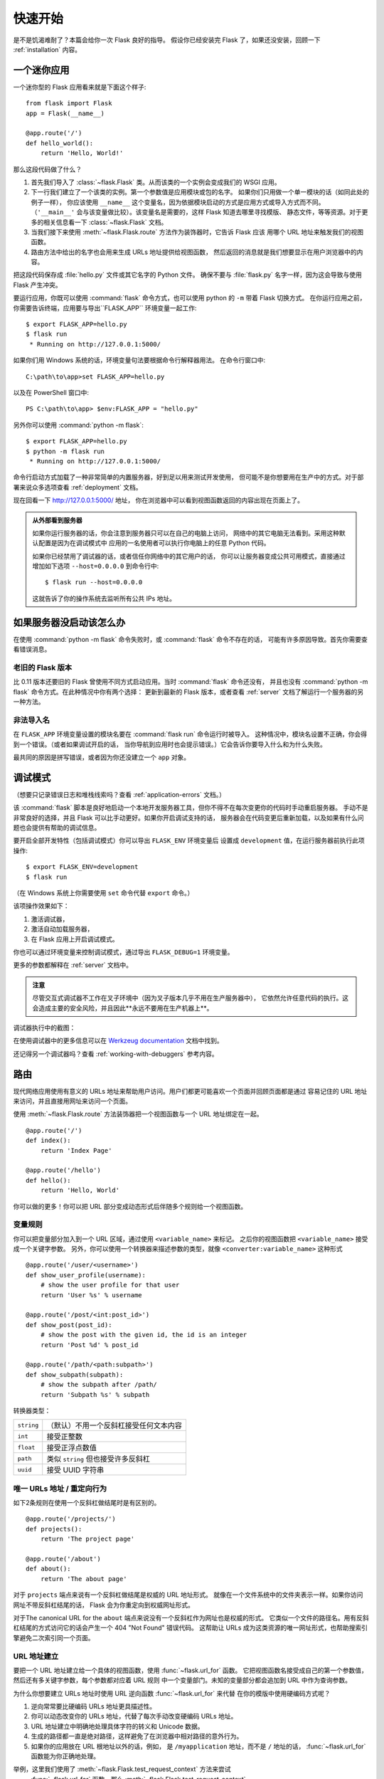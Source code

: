 .. _quickstart:

快速开始
==========

是不是饥渴难耐了？本篇会给你一次 Flask 良好的指导。
假设你已经安装完 Flask 了，如果还没安装，回顾一下
:ref:`installation` 内容。


一个迷你应用
---------------------

一个迷你型的 Flask 应用看来就是下面这个样子::

    from flask import Flask
    app = Flask(__name__)

    @app.route('/')
    def hello_world():
        return 'Hello, World!'

那么这段代码做了什么？

1. 首先我们导入了 :class:`~flask.Flask` 类。从而该类的一个实例会变成我们的 WSGI 应用。
2. 下一行我们建立了一个该类的实例。第一个参数值是应用模块或包的名字。
   如果你们只用做一个单一模块的话（如同此处的例子一样），
   你应该使用 ``__name__`` 这个变量名，因为依据模块启动的方式是应用方式或导入方式而不同。
   （``'__main__'`` 会与该变量做比较）。该变量名是需要的，这样 Flask 知道去哪里寻找模版、
   静态文件，等等资源。对于更多的相关信息看一下 :class:`~flask.Flask` 文档。
3. 当我们接下来使用 :meth:`~flask.Flask.route` 方法作为装饰器时，它告诉 Flask 应该
   用哪个 URL 地址来触发我们的视图函数。
4. 路由方法中给出的名字也会用来生成 URLs 地址提供给视图函数，
   然后返回的消息就是我们想要显示在用户浏览器中的内容。

把这段代码保存成 :file:`hello.py` 文件或其它名字的 Python 文件。
确保不要与 :file:`flask.py` 名字一样，因为这会导致与使用 Flask 产生冲突。

要运行应用，你既可以使用 :command:`flask` 命令方式，也可以使用 python 的 ``-m`` 带着 Flask 切换方式。
在你运行应用之前，你需要告诉终端，应用要与导出``FLASK_APP`` 环境变量一起工作::

    $ export FLASK_APP=hello.py
    $ flask run
     * Running on http://127.0.0.1:5000/

如果你们用 Windows 系统的话，环境变量句法要根据命令行解释器用法。
在命令行窗口中::

    C:\path\to\app>set FLASK_APP=hello.py

以及在 PowerShell 窗口中::

    PS C:\path\to\app> $env:FLASK_APP = "hello.py"

另外你可以使用 :command:`python -m flask`::

    $ export FLASK_APP=hello.py
    $ python -m flask run
     * Running on http://127.0.0.1:5000/

命令行启动方式加载了一种非常简单的内置服务器，好到足以用来测试开发使用，
但可能不是你想要用在生产中的方式。对于部署来说众多选项查看 :ref:`deployment` 文档。

现在回看一下 `http://127.0.0.1:5000/ <http://127.0.0.1:5000/>`_ 地址，
你在浏览器中可以看到视图函数返回的内容出现在页面上了。

.. _public-server:

.. admonition:: 从外部看到服务器

   如果你运行服务器的话，你会注意到服务器只可以在自己的电脑上访问，
   网络中的其它电脑无法看到。采用这种默认配置是因为在调试模式中
   应用的一名使用者可以执行你电脑上的任意 Python 代码。

   如果你已经禁用了调试器的话，或者信任你网络中的其它用户的话，
   你可以让服务器变成公共可用模式，直接通过增加如下选项
   ``--host=0.0.0.0`` 到命令行中::

       $ flask run --host=0.0.0.0

   这就告诉了你的操作系统去监听所有公共 IPs 地址。


如果服务器没启动该怎么办
---------------------------------------

在使用 :command:`python -m flask` 命令失败时，或 :command:`flask` 命令不存在的话，
可能有许多原因导致。首先你需要查看错误消息。

老旧的 Flask 版本
````````````````````

比 0.11 版本还要旧的 Flask 曾使用不同方式启动应用。当时 :command:`flask` 命令还没有，
并且也没有 :command:`python -m flask` 命令方式。在此种情况中你有两个选择：
更新到最新的 Flask 版本，或者查看 :ref:`server` 文档了解运行一个服务器的另一种方法。

非法导入名
```````````````````

在 ``FLASK_APP`` 环境变量设置的模块名要在 :command:`flask run` 命令运行时被导入。
这种情况中，模块名设置不正确，你会得到一个错误。（或者如果调试开启的话，
当你导航到应用时也会提示错误。）它会告诉你要导入什么和为什么失败。

最共同的原因是拼写错误，或者因为你还没建立一个 ``app`` 对象。

.. _debug-mode:

调试模式
----------

（想要只记录错误日志和堆栈线索吗？查看 :ref:`application-errors` 文档。）

该 :command:`flask` 脚本是良好地启动一个本地开发服务器工具，但你不得不在每次变更你的代码时手动重启服务器。
手动不是非常良好的选择，并且 Flask 可以比手动更好。如果你开启调试支持的话，
服务器会在代码变更后重新加载，以及如果有什么问题也会提供有帮助的调试信息。

要开启全部开发特性（包括调试模式）你可以导出 ``FLASK_ENV`` 环境变量后
设置成 ``development`` 值，在运行服务器前执行此项操作::

    $ export FLASK_ENV=development
    $ flask run

（在 Windows 系统上你需要使用 ``set`` 命令代替 ``export`` 命令。）

该项操作效果如下：

1.  激活调试器，
2.  激活自动加载服务器，
3.  在 Flask 应用上开启调试模式。

你也可以通过环境变量来控制调试模式，通过导出 ``FLASK_DEBUG=1`` 环境变量。

更多的参数都解释在 :ref:`server` 文档中。

.. admonition:: 注意

   尽管交互式调试器不工作在叉子环境中（因为叉子版本几乎不用在生产服务器中），
   它依然允许任意代码的执行。这会造成主要的安全风险，并且因此**永远不要用在生产机器上**。

调试器执行中的截图：

.. image:: _static/debugger.png
   :align: center
   :class: screenshot
   :alt: screenshot of debugger in action

在使用调试器中的更多信息可以在 `Werkzeug documentation`_ 文档中找到。

.. _Werkzeug documentation: http://werkzeug.pocoo.org/docs/debug/#using-the-debugger

还记得另一个调试器吗？查看 :ref:`working-with-debuggers` 参考内容。


路由
-------

现代网络应用使用有意义的 URLs 地址来帮助用户访问。用户们都更可能喜欢一个页面并回顾页面都是通过
容易记住的 URL 地址来访问，并且直接用网址来访问一个页面。

使用 :meth:`~flask.Flask.route` 方法装饰器把一个视图函数与一个 URL 地址绑定在一起。 ::

    @app.route('/')
    def index():
        return 'Index Page'

    @app.route('/hello')
    def hello():
        return 'Hello, World'

你可以做的更多！你可以把 URL 部分变成动态形式后伴随多个规则给一个视图函数。

变量规则
``````````````

你可以把变量部分加入到一个 URL 区域，通过使用 ``<variable_name>`` 来标记。
之后你的视图函数把 ``<variable_name>`` 接受成一个关键字参数。
另外，你可以使用一个转换器来描述参数的类型，就像 ``<converter:variable_name>`` 这种形式 ::

    @app.route('/user/<username>')
    def show_user_profile(username):
        # show the user profile for that user
        return 'User %s' % username

    @app.route('/post/<int:post_id>')
    def show_post(post_id):
        # show the post with the given id, the id is an integer
        return 'Post %d' % post_id

    @app.route('/path/<path:subpath>')
    def show_subpath(subpath):
        # show the subpath after /path/
        return 'Subpath %s' % subpath

转换器类型：

========== ==========================================
``string`` （默认）不用一个反斜杠接受任何文本内容
``int``    接受正整数
``float``  接受正浮点数值
``path``   类似 ``string`` 但也接受许多反斜杠
``uuid``   接受 UUID 字符串
========== ==========================================

唯一 URLs 地址 / 重定向行为
``````````````````````````````````

如下2条规则在使用一个反斜杠做结尾时是有区别的。 ::

    @app.route('/projects/')
    def projects():
        return 'The project page'

    @app.route('/about')
    def about():
        return 'The about page'

对于 ``projects`` 端点来说有一个反斜杠做结尾是权威的 URL 地址形式。
就像在一个文件系统中的文件夹表示一样。如果你访问网址不带反斜杠结尾的话，
Flask 会为你重定向到权威网址形式。

对于The canonical URL for the ``about`` 端点来说没有一个反斜杠作为网址也是权威的形式。
它类似一个文件的路径名。用有反斜杠结尾的方式访问它的话会产生一个 404  "Not Found" 错误代码。
这帮助让 URLs 成为这类资源的唯一网址形式，也帮助搜索引擎避免二次索引同一个页面。


.. _url-building:

URL 地址建立
````````````

要把一个 URL 地址建立给一个具体的视图函数，使用 :func:`~flask.url_for` 函数。
它把视图函数名接受成自己的第一个参数值，然后还有多关键字参数，每个参数都对应着 URL 规则
中一个变量部门。未知的变量部分都会追加到 URL 中作为查询参数。

为什么你想要建立 URLs 地址时使用 URL 逆向函数 :func:`~flask.url_for` 来代替
在你的模版中使用硬编码方式呢？

1. 逆向常常要比硬编码 URLs 地址更具描述性。
2. 你可以动态改变你的 URLs 地址，代替了每次手动改变硬编码 URLs 地址。
3. URL 地址建立中明确地处理具体字符的转义和 Unicode 数据。
4. 生成的路径都一直是绝对路径，这样避免了在浏览器中相对路径的意外行为。
5. 如果你的应用放在 URL 根地址以外的话，例如，
   是 ``/myapplication`` 地址，而不是 ``/`` 地址的话，
   :func:`~flask.url_for` 函数能为你正确地处理。

举例，这里我们使用了 :meth:`~flask.Flask.test_request_context` 方法来尝试
 :func:`~flask.url_for` 函数。那么 :meth:`~flask.Flask.test_request_context`
方法告诉 Flask 要表现成处理一个地址请求，甚至我们使用一个 Python 会话。
查看 :ref:`context-locals` 参考内容。

.. code-block:: python

    from flask import Flask, url_for

    app = Flask(__name__)

    @app.route('/')
    def index():
        return 'index'

    @app.route('/login')
    def login():
        return 'login'

    @app.route('/user/<username>')
    def profile(username):
        return '{}\'s profile'.format(username)

    with app.test_request_context():
        print(url_for('index'))
        print(url_for('login'))
        print(url_for('login', next='/'))
        print(url_for('profile', username='John Doe'))

.. code-block:: text

    /
    /login
    /login?next=/
    /user/John%20Doe


HTTP 方法
````````````

在访问 URLs 地址时，网络应用都使用不同的 HTTP 方法。与 Flask 工作时你自己应该熟悉这些方法。
默认情况，一个路由只回应 ``GET`` 方法请求。你可以使用  :meth:`~flask.Flask.route` 装饰器的
 ``methods`` 参数来处理不同的 HTTP 方法。
::

    from flask import request

    @app.route('/login', methods=['GET', 'POST'])
    def login():
        if request.method == 'POST':
            return do_the_login()
        else:
            return show_the_login_form()

如果 ``GET`` 方法出现的话， Flask 自动增加支持 ``HEAD`` 方法后
根据 `HTTP RFC`_ 来处理 ``HEAD`` 请求。同样为你自动实施 ``OPTIONS`` 方法。

.. _HTTP RFC: https://www.ietf.org/rfc/rfc2068.txt

静态文件
------------

动态网络应用也需要静态文件。常常都是 CSS 和 JavaScript 文件。
理想情况你的网络服务器已配置好这些文件的服务，但在开发期间 Flask 也可以做到。
只是在你的包路径中建立一个名叫 :file:`static` 文件夹，或者在你的模块边上建立，
之后在应用上就可以使用 ``/static`` 了。

要为静态文件生成 URLs 地址，使用具体的 ``'static'`` 端点名::

    url_for('static', filename='style.css')

静态文件存储在文件系统中，如同 :file:`static/style.css` 一样。

翻译模版
-------------------

在 Python 内部生成 HTML 不是有趣的事情，并且实际上非常繁重的工作，
因为你不得不自己做 HTML 转义处理来保持应用的安全性。
由于 Flask 配置了 `Jinja2 <http://jinja.pocoo.org/>`_ 模版引擎
作为核心，可以为你自动完成此项工作。

要翻译一个模版，你可以使用 :func:`~flask.render_template` 函数。
你所要做的就是提供模版名称和你想要代入到模版引擎中的变量作为关键字参数。
如何翻译一个模版，这里有一个简单的例子::

    from flask import render_template

    @app.route('/hello/')
    @app.route('/hello/<name>')
    def hello(name=None):
        return render_template('hello.html', name=name)

Flask 会在 :file:`templates` 目录中查找模版文件。所以如果你的应用是一个模块的话，
这个模版目录在同级路径下；如果应用是一个包的话，那么模版目录应该在你的包里：

**Case 1**: a module::

    /application.py
    /templates
        /hello.html

**Case 2**: a package::

    /application
        /__init__.py
        /templates
            /hello.html

对于模版来说你可以使用 Jinja2 模版的全部性能。回顾官方 `Jinja2 Template Documentation
<http://jinja.pocoo.org/docs/templates>`_ 文档了解更多信息。

如下是一个模版示例：

.. sourcecode:: html+jinja

    <!doctype html>
    <title>Hello from Flask</title>
    {% if name %}
      <h1>Hello {{ name }}!</h1>
    {% else %}
      <h1>Hello, World!</h1>
    {% endif %}

在模版中你也可以访问 :class:`~flask.request` 类，
:class:`~flask.session` 类和 :class:`~flask.g` 类[#]_ 也可以访问对象函数
 :func:`~flask.get_flashed_messages`

如果使用了模版继承特性的话，模版变得特别有用。如果你想要知道模版继承是如何工作的，
回顾 :ref:`template-inheritance` 模式文档的内容。
基础的模版继承让每个页面上的某些元素分享给其它模版（例如 header, navigation 和 footer 这些元素）。

自动化转义开启后，那么如果 ``name`` 所含的HTML内容会自动地进行转义。
如果你信任一个变量的话，并且知道该变量是一种安全的HTML内容（例如变量来自一个把维基转换成HTML的模块）
你可以通过使用 :class:`~jinja2.Markup` 类来标记成安全内容，
或者在模版中通过使用 ``|safe`` 过滤器标记成安全内容。回顾 Jinja2 文档了解更多示例。

如下是 :class:`~jinja2.Markup` 类如何工作的基本介绍::

    >>> from flask import Markup
    >>> Markup('<strong>Hello %s!</strong>') % '<blink>hacker</blink>'
    Markup(u'<strong>Hello &lt;blink&gt;hacker&lt;/blink&gt;!</strong>')
    >>> Markup.escape('<blink>hacker</blink>')
    Markup(u'&lt;blink&gt;hacker&lt;/blink&gt;')
    >>> Markup('<em>Marked up</em> &raquo; HTML').striptags()
    u'Marked up \xbb HTML'

.. versionchanged:: 0.5

   对于所有模版来说自动化转义不再默认开启。如下扩展名的模版会触发自动转义：
    ``.html``, ``.htm``, ``.xml``, ``.xhtml``  
   从一个字符串形式加载模版都默认禁用自动转义。

.. [#] 不知道 :class:`~flask.g` 对象是什么？它是根据自己的需要来存储信息的一个对象，
   查看该对象的文档介绍 (:class:`~flask.g`) 后参考 :ref:`sqlite3` 了解更多信息。


访问请求数据
----------------------

对于网路应用来说，一个客户端发送给服务器的数据响应是至关重要的。
在 Flask 中这类信息是由全局 :class:`~flask.request` 对象提供的。
如果你有一些使用 Python 的经验，你也许想知道这个对象如何变成全局对象，
并且想知道 Flask 如何管理这个对象，仍然是线程安全。回答这些问题的是本地语境：


.. _context-locals:

本地语境
``````````````

.. admonition:: 内部信息

   如果你想要理解本地语境是如何工作的，以及你如何部署本地语境来实现测试，
   阅读本部分内容，否则跳过即可。

在 Flask 中某些对象都是全局范围对象，但不是常用类型。
这些对象实际上都是代理了一些对象，被代理但对象都是本地具体的语境中但对象。
这里所说的，实际上非常容易理解。

想象一下处理线程的语境。一个请求进来后，网络服务器决定建立一个新的线程
（或者建立其它什么，依据对象处理并发系统的能力要比线程好）。
当 Flask 启动自身内部请求处理时，它会弄清楚当前线程是激活的语境，
然后把当前应用和 WSGI 环境绑定到那个语境上（线程上）。
它确实以一种智能的方式来运作，所以一个应用可以引入另一个应用且不存在中断影响。

那么这对你来说有什么意义呢？基本上你可以完全不考虑本地语境问题，
除非你正在进行单元测试这类工作。你会注意到代码根据一个请求对象，
会突然中断，因为此时没有请求对象。解决方案就是自己建立一个请求对象后
把请求对象绑定到本地语境上。对于单元测试时的最简单解决方案就是使用
 :meth:`~flask.Flask.test_request_context` 语境管理器方法。
语境管理器与 ``with`` 语句的组合使用会把一个测试请求绑定到本地语境中，
这样你可以与测试请求进行互动了。这里有一个示例::

    from flask import request

    with app.test_request_context('/hello', method='POST'):
        # now you can do something with the request until the
        # end of the with block, such as basic assertions:
        assert request.path == '/hello'
        assert request.method == 'POST'

另外一个可能就是把一个完整的 WSGI 环境代入到
:meth:`~flask.Flask.request_context` 方法中::

    from flask import request

    with app.request_context(environ):
        assert request.method == 'POST'

请求对象
``````````````````

请求对象文档内容在 API 文档部分中，并且我们不会在这里介绍细节（查看 :class:`~flask.Request` 文档）。
这里是最共同的操作概况介绍。首先你要从 ``flask`` 模块导入它::

    from flask import request

当前的请求方法是通过使用 :attr:`~flask.Request.method` 属性来使用的。
要从数据来访问（即数据以一个 ``POST`` 或 ``PUT`` 请求方法来进行传输）
你可以使用 :attr:`~flask.Request.form` 属性来实现。
前面提到的两个属性，如下是一个完整的例子::

    @app.route('/login', methods=['POST', 'GET'])
    def login():
        error = None
        if request.method == 'POST':
            if valid_login(request.form['username'],
                           request.form['password']):
                return log_the_user_in(request.form['username'])
            else:
                error = 'Invalid username/password'
        # the code below is executed if the request method
        # was GET or the credentials were invalid
        return render_template('login.html', error=error)

如果在 ``form`` 属性中没有键存在的话会发生什么？在这种情况中，
一个具体的 :exc:`KeyError` 例外会抛出。你可以捕获成一个标准的
 :exc:`KeyError` 例外类型，但如果你不这样做的话，会用一个 HTTP 400
败坏的请求错误页面来代替例外显示出来。所以对于许多情形你不需要处理这种问题。

要访问 URL 网址中提交的参数 (``?key=value``) 你可以使用
:attr:`~flask.Request.args` 属性实现::

    searchword = request.args.get('key', '')

我们建议使用 `get` 访问 URL 网址中的参数，或者通过捕获 :exc:`KeyError` 例外的方法，
因为用户也许改变了 URL 网址并且呈现给用户一个 400 败坏请求页面不是很友好。

对于一个完整的请求方法列表和请求对象属性列表来说，回顾 :class:`~flask.Request` 文档内容。


上传文件
````````````

使用 Flask 你可以容易地处理上传文件。只需要别忘记在 HTML 表单上设置
 ``enctype="multipart/form-data"`` 属性即可，否则浏览器根本就不传输你的文件。

上传的所有文件都存储在内存中，或者存储在文件系统的临时目录里。
你可以访问这些文件，通过在请求对象上使用 :attr:`~flask.request.files` 属性来查找。
每个上传的文件都存储在那个字典中。它就像 Python 的标准 :class:`file` 类对象一样，
但它也有一个 :meth:`~werkzeug.datastructures.FileStorage.save` 方法，该方法
允许你把文件存储在服务器的文件系统上。如下是说明如何工作的一个简单例子::

    from flask import request

    @app.route('/upload', methods=['GET', 'POST'])
    def upload_file():
        if request.method == 'POST':
            f = request.files['the_file']
            f.save('/var/www/uploads/uploaded_file.txt')
        ...

如果你想知道在文件上传到你的网络应用之前，客户端如何命名文件的话，你可以访问
:attr:`~werkzeug.datastructures.FileStorage.filename` 属性来获得。
不管如何做到的，要记住这个属性值是可以被伪造的，所以永远不要相信该属性值。
如果你想要使用客户端的文件名来存储文件到服务器上的话，
通过 Werkzeug 提供的 :func:`~werkzeug.utils.secure_filename` 函数
来获得客户端上传的文件名::

    from flask import request
    from werkzeug.utils import secure_filename

    @app.route('/upload', methods=['GET', 'POST'])
    def upload_file():
        if request.method == 'POST':
            f = request.files['the_file']
            f.save('/var/www/uploads/' + secure_filename(f.filename))
        ...

对于一些更好的例子来说，查看 :ref:`uploading-files` 模式文档做参考。

Cookies
```````

要访问 cookies 的话，使用 :attr:`~flask.Request.cookies` 属性。
要设置 cookies 你可以使用响应对象的
 :attr:`~flask.Response.set_cookie` 属性方法。请求对象的
:attr:`~flask.Request.cookies` 属性是一个含有所有客户端传输过来的 cookies 字典。
如果你想要使用会话的话，不要直接使用 cookies 字典，而是使用 Flask 中的
:ref:`sessions` 参考对象，因为它为你在 cookies 上层增加了安全性。

读取 cookies::

    from flask import request

    @app.route('/')
    def index():
        username = request.cookies.get('username')
        # use cookies.get(key) instead of cookies[key] to not get a
        # KeyError if the cookie is missing.

存储 cookies::

    from flask import make_response

    @app.route('/')
    def index():
        resp = make_response(render_template(...))
        resp.set_cookie('username', 'the username')
        return resp

注意 cookies 都是设置在响应对象上的。所以你正常只需要让视图函数返回字符串即可，
Flask 会为你把字符串转换成响应对象。如果你想明确地实现响应对象的话，
你可以使用 :meth:`~flask.make_response` 方法函数后再修改响应对象。

有时候你也许想要在没有响应对象的位置上设置一个 cookie 的话，
通过使用 :ref:`deferred-callbacks` 模式也许能做到。

对于这种模式也要查看 :ref:`about-responses` 参考文档。

重定向和错误
--------------------

To redirect a user to another endpoint, use the :func:`~flask.redirect`
function; to abort a request early with an error code, use the
:func:`~flask.abort` function::

    from flask import abort, redirect, url_for

    @app.route('/')
    def index():
        return redirect(url_for('login'))

    @app.route('/login')
    def login():
        abort(401)
        this_is_never_executed()

This is a rather pointless example because a user will be redirected from
the index to a page they cannot access (401 means access denied) but it
shows how that works.

By default a black and white error page is shown for each error code.  If
you want to customize the error page, you can use the
:meth:`~flask.Flask.errorhandler` decorator::

    from flask import render_template

    @app.errorhandler(404)
    def page_not_found(error):
        return render_template('page_not_found.html'), 404

Note the ``404`` after the :func:`~flask.render_template` call.  This
tells Flask that the status code of that page should be 404 which means
not found.  By default 200 is assumed which translates to: all went well.

See :ref:`error-handlers` for more details.

.. _about-responses:

About Responses
---------------

The return value from a view function is automatically converted into a
response object for you.  If the return value is a string it's converted
into a response object with the string as response body, a ``200 OK``
status code and a :mimetype:`text/html` mimetype.  The logic that Flask applies to
converting return values into response objects is as follows:

1.  If a response object of the correct type is returned it's directly
    returned from the view.
2.  If it's a string, a response object is created with that data and the
    default parameters.
3.  If a tuple is returned the items in the tuple can provide extra
    information.  Such tuples have to be in the form ``(response, status,
    headers)`` or ``(response, headers)`` where at least one item has
    to be in the tuple.  The ``status`` value will override the status code
    and ``headers`` can be a list or dictionary of additional header values.
4.  If none of that works, Flask will assume the return value is a
    valid WSGI application and convert that into a response object.

If you want to get hold of the resulting response object inside the view
you can use the :func:`~flask.make_response` function.

Imagine you have a view like this::

    @app.errorhandler(404)
    def not_found(error):
        return render_template('error.html'), 404

You just need to wrap the return expression with
:func:`~flask.make_response` and get the response object to modify it, then
return it::

    @app.errorhandler(404)
    def not_found(error):
        resp = make_response(render_template('error.html'), 404)
        resp.headers['X-Something'] = 'A value'
        return resp

.. _sessions:

Sessions
--------

In addition to the request object there is also a second object called
:class:`~flask.session` which allows you to store information specific to a
user from one request to the next.  This is implemented on top of cookies
for you and signs the cookies cryptographically.  What this means is that
the user could look at the contents of your cookie but not modify it,
unless they know the secret key used for signing.

In order to use sessions you have to set a secret key.  Here is how
sessions work::

    from flask import Flask, session, redirect, url_for, escape, request

    app = Flask(__name__)

    # Set the secret key to some random bytes. Keep this really secret!
    app.secret_key = b'_5#y2L"F4Q8z\n\xec]/'

    @app.route('/')
    def index():
        if 'username' in session:
            return 'Logged in as %s' % escape(session['username'])
        return 'You are not logged in'

    @app.route('/login', methods=['GET', 'POST'])
    def login():
        if request.method == 'POST':
            session['username'] = request.form['username']
            return redirect(url_for('index'))
        return '''
            <form method="post">
                <p><input type=text name=username>
                <p><input type=submit value=Login>
            </form>
        '''

    @app.route('/logout')
    def logout():
        # remove the username from the session if it's there
        session.pop('username', None)
        return redirect(url_for('index'))

The :func:`~flask.escape` mentioned here does escaping for you if you are
not using the template engine (as in this example).

.. admonition:: How to generate good secret keys

    A secret key should be as random as possible. Your operating system has
    ways to generate pretty random data based on a cryptographic random
    generator. Use the following command to quickly generate a value for
    :attr:`Flask.secret_key` (or :data:`SECRET_KEY`)::

        $ python -c 'import os; print(os.urandom(16))'
        b'_5#y2L"F4Q8z\n\xec]/'

A note on cookie-based sessions: Flask will take the values you put into the
session object and serialize them into a cookie.  If you are finding some
values do not persist across requests, cookies are indeed enabled, and you are
not getting a clear error message, check the size of the cookie in your page
responses compared to the size supported by web browsers.

Besides the default client-side based sessions, if you want to handle
sessions on the server-side instead, there are several
Flask extensions that support this.

Message Flashing
----------------

Good applications and user interfaces are all about feedback.  If the user
does not get enough feedback they will probably end up hating the
application.  Flask provides a really simple way to give feedback to a
user with the flashing system.  The flashing system basically makes it
possible to record a message at the end of a request and access it on the next
(and only the next) request.  This is usually combined with a layout
template to expose the message.

To flash a message use the :func:`~flask.flash` method, to get hold of the
messages you can use :func:`~flask.get_flashed_messages` which is also
available in the templates.  Check out the :ref:`message-flashing-pattern`
for a full example.

Logging
-------

.. versionadded:: 0.3

Sometimes you might be in a situation where you deal with data that
should be correct, but actually is not.  For example you may have some client-side
code that sends an HTTP request to the server but it's obviously
malformed.  This might be caused by a user tampering with the data, or the
client code failing.  Most of the time it's okay to reply with ``400 Bad
Request`` in that situation, but sometimes that won't do and the code has
to continue working.

You may still want to log that something fishy happened.  This is where
loggers come in handy.  As of Flask 0.3 a logger is preconfigured for you
to use.

Here are some example log calls::

    app.logger.debug('A value for debugging')
    app.logger.warning('A warning occurred (%d apples)', 42)
    app.logger.error('An error occurred')

The attached :attr:`~flask.Flask.logger` is a standard logging
:class:`~logging.Logger`, so head over to the official `logging
documentation <https://docs.python.org/library/logging.html>`_ for more
information.

Read more on :ref:`application-errors`.

Hooking in WSGI Middlewares
---------------------------

If you want to add a WSGI middleware to your application you can wrap the
internal WSGI application.  For example if you want to use one of the
middlewares from the Werkzeug package to work around bugs in lighttpd, you
can do it like this::

    from werkzeug.contrib.fixers import LighttpdCGIRootFix
    app.wsgi_app = LighttpdCGIRootFix(app.wsgi_app)

Using Flask Extensions
----------------------

Extensions are packages that help you accomplish common tasks. For
example, Flask-SQLAlchemy provides SQLAlchemy support that makes it simple
and easy to use with Flask.

For more on Flask extensions, have a look at :ref:`extensions`.

Deploying to a Web Server
-------------------------

Ready to deploy your new Flask app? Go to :ref:`deployment`.
